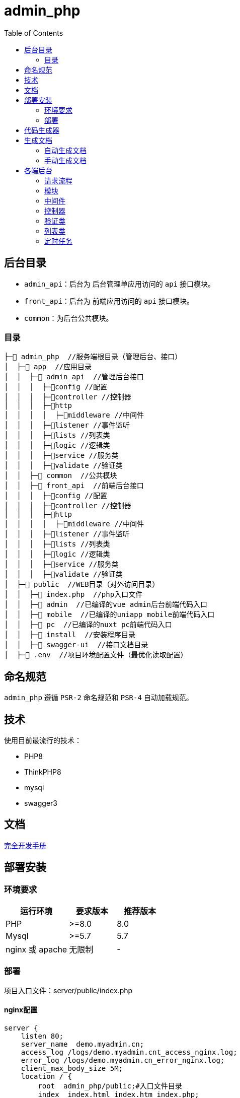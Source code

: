 = admin_php
:toc:

== 后台目录

- `admin_api`：后台为 后台管理单应用访问的 `api` 接口模块。
- `front_api`：后台为 前端应用访问的 `api` 接口模块。
- `common`：为后台公共模块。

=== 目录

[source, text]
----
├─📂 admin_php  //服务端根目录（管理后台、接口）
│  ├─📂 app  //应用目录
│  │  ├─📂 admin_api  //管理后台接口
│  │  │  ├─📂config //配置
│  │  │  ├─📂controller //控制器
│  │  │  ├─📂http
│  │  │  │  ├─📂middleware //中间件
│  │  │  ├─📂listener //事件监听
│  │  │  ├─📂lists //列表类
│  │  │  ├─📂logic //逻辑类
│  │  │  ├─📂service //服务类
│  │  │  ├─📂validate //验证类
│  │  ├─📂 common  //公共模块
│  │  ├─📂 front_api  //前端后台接口
│  │  │  ├─📂config //配置
│  │  │  ├─📂controller //控制器
│  │  │  ├─📂http
│  │  │  │  ├─📂middleware //中间件
│  │  │  ├─📂listener //事件监听
│  │  │  ├─📂lists //列表类
│  │  │  ├─📂logic //逻辑类
│  │  │  ├─📂service //服务类
│  │  │  ├─📂validate //验证类
│  ├─📂 public  //WEB目录（对外访问目录）
│  │  ├─📄 index.php  //php入口文件
│  │  ├─📂 admin  //已编译的vue admin后台前端代码入口
│  │  ├─📂 mobile  //已编译的uniapp mobile前端代码入口
│  │  ├─📂 pc  //已编译的nuxt pc前端代码入口
│  │  ├─📂 install  //安装程序目录
│  │  ├─📂 swagger-ui  //接口文档目录
│  ├─📄 .env  //项目环境配置文件（最优化读取配置）
----

== 命名规范

`admin_php` 遵循 `PSR-2` 命名规范和 `PSR-4` 自动加载规范。

== 技术

使用目前最流行的技术：

- PHP8
- ThinkPHP8
- mysql
- swagger3

== 文档

https://doc.thinkphp.cn[完全开发手册]

== 部署安装

=== 环境要求

[cols="4,3,3"]
|===
|运行环境|要求版本|推荐版本

|PHP
|>=8.0
|8.0

|Mysql
|>=5.7
|5.7

|nginx 或 apache
|无限制
|-
|===

=== 部署

项目入口文件：server/public/index.php

==== nginx配置

[source, conf]
----
server {
    listen 80;
    server_name  demo.myadmin.cn;
    access_log /logs/demo.myadmin.cnt_access_nginx.log;
    error_log /logs/demo.myadmin.cn_error_nginx.log;
    client_max_body_size 5M;
    location / {
        root  admin_php/public;#入口文件目录
        index  index.html index.htm index.php;
        if (!-e $request_filename)
        {
            rewrite ^/(.*)$ /index.php?s=$1 last;
            break;
        }
    }
    location ~ /.*\.php/ {
        rewrite ^(.*?/?)(.*\.php)(.*)$ /$2?s=$3 last;
        break;
    }
    error_page   500 502 503 504  /50x.html;
    location = /50x.html {
        root   /var/www/html;
    }

    location ~ \.php$ {
        fastcgi_pass   127.0.0.1:9000;
        fastcgi_index  index.php;
        fastcgi_param  SCRIPT_FILENAME  admin_php/public$fastcgi_script_name; #入口文件目录
        include        fastcgi_params;
    }
    location = /favicon.ico {
            log_not_found off;
            access_log off;
        }
}
----

==== apache配置

[source, conf]
----
<IfModule mod_rewrite.c>
  Options +FollowSymlinks -Multiviews
  RewriteEngine On

RewriteCond %{REQUEST_FILENAME} !-d
RewriteCond %{REQUEST_FILENAME} !-f
RewriteRule ^(.*)$ index.php/$1 [QSA,PT,L]
</IfModule>
----

==== 访问地址

部署安装以后管理后台入口地址： http://域名/admin_api

== 代码生成器

* TODO

== 生成文档

=== 自动生成文档

前端 api：

* 访问 [域名]/doc/generate/front

后端 api：

* 访问 [域名]/doc/generate/admin

=== 手动生成文档

前端 api：

[source, bash]
----
php vendor/zircote/swagger-php/bin/openapi app/front_api/controller -o public/swagger-ui/front.json --format json
----

后端 api：

[source, bash]
----
php vendor/zircote/swagger-php/bin/openapi app/admin_api/controller -o public/swagger-ui/admin.json --format json
----

== 各端后台

=== 请求流程

    接口请求-->进入模块 --> 中间件 --> 控制器 --> 验证类 --> [逻辑层\列表类\服务层] --> 返回结果

应用使用前后端分离，服务端只提供数据接口，默认访问方式为 "http://域名/模块名称/控制器名称/控制器方法"。

代码执行流程如下：

1. 先根据接口 url 找到模块，进入模块中间件，中间件顺序在 [admin_api/front_api]/config/route.php 中配置。
2. 然后进入控制器，一般控制器类型为查看数据的操作，不会有验证类，数据提交类型有验证类。
3. 接着按需求执行逻辑层或列表类或服务层，然后返回结果。

=== 模块

根据 thinkphp 开发规范，一般模块放在 server/app 目录下，根据业务定义模块。

- admin_api 目前针对管理后台定义 server/app/admin_api 模块
- front_api 目前针对前端后台定义 server/app/front_api 模块
- 后续会小程序模块等。

=== 中间件

中间件配置在 [admin_api/front_api]/config/route.php 文件，按顺序运行初始化中间件，登录验证中间件，权限认证中间件。

==== 初始化

初始化中间件路径为 http/middleware/InitMiddleware.php，用于模块初始化，一般情况下不需求修改。

==== 登录验证

登录验证中间件路径为 [admin_api/front_api]/http/middleware/LoginMiddleware.php，用于验证用户是否登录，登录的用户会在请求的 header 里面放有效的 token 参数，通过 token 参数可以知道用户信息，这些信息可以在控制器等其他地方使用。

有这些接口是不需要验证用户是否登录（比如登录接口），可以在控制器中设置，参考控制器相当关文档。

[source, php]
----
<?php
namespace app\adminapi\controller;
class LoginController extends BaseAdminController
{
    public array $notNeedLogin = ['account', 'logout'];
    public function account(){}
    public function logout(){}
}
----

==== 权限认证

权限认证的中间件路径为 [admin_api]/http/middleware/AuthMiddleware.php，用户验证登录账号的角色是否拥有该接口的访问权限。

=== 控制器

==== 访问

控制器目录在 [模块/controller]，可以直接在 `controller` 目录新增控制器类，访问为 "http://域名/模块/控制器类名称/控制器方法"，也可以在 `controller` 再新建控制器目录，再新建控制器，访问为 "http://域名/模块/控制器目录.控制器名称/控制器方法"。

==== 继承

一般情况下，控制器需要继承模块的基础控制器。

管理后台模块的控制器继承 `BaseAdminController` 控制器，用户登录状态下，可以通过 `+$this->adminId+` 获取管理员 id，`+$this->adminInfo+` 获取管理员信息。

[source, php]
----
<?php
namespace app\adminapi\controller;

use app\adminapi\controller\BaseAdminController;

class TestController extends BaseAdminController
{
    //登录接口
    public function index()
    {
        $this->adminId; //管理员id
        $this->adminInfo; //管理员属性
    }
}
----

==== 登录

默认情况下，控制器方法需要登录才能访问。也可以设置控制器的 `$notNeedLogin` 属性，增加多个不需要登录验证的控制器方法名称。

[source, php]
----
<?php
namespace app\adminapi\controller;

use app\adminapi\controller\BaseAdminController;

class LoginController extends BaseAdminController
{
    public array $notNeedLogin = ['account', 'logout'];

    //登录接口
    public function account()
    {
        //……
    }

    //退出登录接口
    public function logout()
    {
        //……
    }
}
----

==== 响应

为了规范接口返回值，接口的数据格式与前端约定，格式和说明如下。

[source, json]
----
{
    "code": 1,
    "show": 0,
    "msg": "",
    "data": {
        "lists": [],
        "count": 0,
        "page_no": 1,
        "page_size": 15,
        "extend": []
    }
}
----

[cols="2,2,1,1,4"]
|===
|字段|名称|类型|必需|说明

|code
|状态码
|int
|是
|1-业务正常;0-业务验证不通过

|show
|提示状态
|int
|是
|1-显示提示语内容；0-不显示提示内容

|msg
|提示语
|string
|是
|轻弹窗出提示

|data
|数据
|object
|是
|业务数据

|-list
|列表数组
|array
|否
|数据列表数组内容

|-count
|记录数
|int
|否
|数据列表总记录数

|-page_no
|页面序号
|int
|否
|当前页序号

|-page_size
|每页记录数
|int
|否
|当前每页记录数

|-extend
|额外参数
|array
|否
|额外参数，根据需要使用
|===

接口返回一般会使用控制器的几个方法：

- success：方法表示业务正常，也可以用于返回接口数据。
- data：方法用于返回数据。
- dataLists：方法专门用于返回列表数据，包含列表导出。

[cols="2,3,5"]
|===
|方法名称|调用说明|参数

|success()
|返回业务正常或数据
|$msg:提示语;$data:数据;$code:状态码;$show:提示语

|fail()
|返回数据
|$data:数据

|data()
|返回数据
|$lists: 列表类

|lists()
|返回列表数据
|$msg:提示语;验证码 拦截后会自动处理，一般情况下不需要使用
|===

[source, php]
----
<?php
namespace app\adminapi\controller;

use app\adminapi\controller\BaseAdminController;

class TestController extends BaseAdminController
{
    //登录接口
    public function index()
    {
        return $this->success();//成功
        return $this->fail(); //失败
        return $this->data(); //返回数据
        return $this->dataLists(); //返回数据列表
    }
}
----

=== 验证类

在获取请求参数后做简单的参数校验

实现步骤：

1. 业务验证类继承 `BaseValidate` 验证基类
2. 业务控制器实例化业务验证类，调用 `goCheck($scene, $validateData)` 方法。

示例：

[source, php]
----
<?php
namespace app\adminapi\validate\auth;

use app\common\validate\BaseValidate;

// 验证器
class AdminValidate extends BaseValidate
{

    protected $rule = [
        'name' => 'require',
    ];

    protected $message = [
        'name.require' => '名称不能为空',
    ];

    // 添加场景
    public function sceneAdd()
    {
        return $this->only(['name']);
    }

}

<?php
namespace app\adminapi\controller\auth;

use app\adminapi\controller\BaseAdminController;
use app\adminapi\validate\auth\AdminValidate;

// 控制器
class AdminController extends BaseAdminController
{
    public function add()
    {
        // gocheck($scene, $validateData)
        // $scene => 场景 $validateData => 验证参数(可追加或覆盖接收到的请求参数)
        // post
        $params = (new AdminValidate())->post()->goCheck('add');
        // get
        // $params = (new AdminValidate())->goCheck('detail');
        //……
    }
}
----

=== 列表类

实现步骤：

1. 新建列表类继承列表基类 `BaseAdminDataLists`
2. 控制器中继承控制器基类 `BaseAdminController`，调用 `dataLists()`

其他：

1. 分页使用 `limit()` 方法
2. 提供了几个接口加强列表类的应用

- ListsSearchInterface - 搜索
- ListsExtendInterface - 扩展参数
- ListsSortInterface - 排序
- ListsExcelInterface - 导出 `Excel`

示例：

[source, php]
----
<?php

namespace app\adminapi\lists\auth;

use app\adminapi\lists\BaseAdminDataLists;
use app\common\lists\ListsSearchInterface;

// 列表类
class AdminLists extends BaseAdminDataLists implements ListsSearchInterface
{
    // 搜索条件
    public function setSearch(): array
    {
        return [
            '%like%' => ['name', 'account'],
        ];
    }

    // 查询列表数据
    public function lists(): array
    {
        return Admin::where($this->searchWhere)
            ->limit($this->limitOffset, $this->limitLength)
            ->select()
            ->toArray();
    }

    // 获取数量
    public function count(): int
    {
        return Admin::where($this->searchWhere)->count();
    }
}

<?php
namespace app\adminapi\controller;

use app\adminapi\controller\BaseAdminController;
use app\adminapi\lists\DemoLists;

// 控制器
class AdminController extends BaseAdminController
{
    public function lists()
    {
        return $this->dataLists(new AdminLists());
    }
}
----

==== 列表导出

实现步骤：

1. 业务列表类实现 `ListsExcelInterface` 接口.该接口必须实现 `setExcelFields()` 和 `setFileName()` 方法

- setExcelFields() 用于设置导出字段
- setFileName() 用于设置默认导出文件名

2. 前端请求列表接口时带上导出所需参数

其他：

1. 导出目录为 server/runtime/file/export/
2. 导出具体逻辑参考 app/common/lists/ListsExcelTrait.php

前端接口请求参数：

[cols="2,1,1,6"]
|===
|参数名|必选|类型|说明

|export
|是
|int
|导出 excel

|file_name
|否
|string
|导出文件名; 若不传递，使用后端设置的默认文件名

|page_type
|否
|int
|导出数据类型 0-导出全部数据 1(默认)-导出指定分页的数据(例：导出第2页至第5页数据时，同时要传递page_start = 2,page_end=5)

|page_size
|否
|int
|当 page_type=1 时有效，代表每页的数量， 默认值25

|page_start
|否
|int
|当 page_type=1 时有效，代表导出的起始页码， 默认值1

|page_end
|否
|int
|当 page_type=1 时有效，代表导出的结束页码， 默认值200
|===

示例：

[source, php]
----
<?php
namespace app\adminapi\lists;

use app\adminapi\lists\BaseAdminDataLists;
use app\common\lists\ListsExcelInterface;

// 列表类
class DemoLists extends BaseAdminDataLists implements ListsExcelInterface
{
    // 查询列表数据
    public function lists(): array
    {
        //……
    }

    // 查询数量
    public function count(): int
    {
        //……
    }

    // 设置导出字段
    public function setExcelFields(): array
    {
        return [
            'nickname' => '昵称',
            'mobile' => '手机号',
        ];
    }

    // 设置导出文件默认名称
    public function setFileName(): string
    {
        return '用户记录';
    }
}

<?php
namespace app\adminapi\controller;

use app\adminapi\controller\BaseAdminController;
use app\adminapi\lists\DemoLists;

// 前端请求列表接口 /adminapi/demo/lists?export=2&page_type=1&page_start=1&page_end=2.即可获得excel下载地址。
class DemoController extends BaseAdminController
{
    public function lists()
    {
        return $this->dataLists(new DemoLists());
    }
}
----

=== 定时任务

在系统中添加好业务所需定时任务，运行 `crontab` 定时任务来处理各子任务。 以下示例中 `www/wwwroot/admin_php/think` 为项目的 `think` 文件绝对路径，根据自己项目实际路径处理。

各环境配置定时任务：

1. 宝塔。在计划任务页面中添加 `crontab` 定时任务。设置脚本内容: php /www/wwwroot/admin_php/think crontab。

2. LINUX。执行 `crontab -e`，设置脚本内容： */1 * * * * php /www/wwwroot/admin_php/think crontab。

3. docker。进行 `php` 容器，设置脚本内容： */1 * * * * docker exec php-7.2.4-fpm php /admin_php/think crontab。


